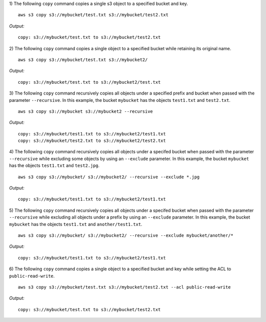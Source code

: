 1) The following ``copy`` command copies a single s3 object to a specified
bucket and key.
::

    aws s3 copy s3://mybucket/test.txt s3://mybucket/test2.txt

*Output:*
::

    copy: s3://mybucket/test.txt to s3://mybucket/test2.txt

2) The following ``copy`` command copies a single object to a specified
bucket while retaining its original name.
::

    aws s3 copy s3://mybucket/test.txt s3://mybucket2/

*Output:*
::

    copy: s3://mybucket/test.txt to s3://mybucket2/test.txt

3) The following ``copy`` command recursively copies all objects under
a specified prefix and bucket when passed with the parameter
``--recursive``.  In this example, the bucket ``mybucket`` has the
objects ``test1.txt`` and ``test2.txt``.
::

    aws s3 copy s3://mybucket s3://mybucket2 --recursive

*Output:*
::
    
    copy: s3://mybucket/test1.txt to s3://mybucket2/test1.txt
    copy: s3://mybucket/test2.txt to s3://mybucket2/test2.txt

4) The following ``copy`` command recursively copies all objects under
a specifed bucket when passed with the parameter ``--recursive`` while
excluding some objects by using an ``--exclude`` parameter.  In this
example, the bucket ``mybucket`` has the objects ``test1.txt``
and ``test2.jpg``.
::

    aws s3 copy s3://mybucket/ s3://mybucket2/ --recursive --exclude *.jpg

*Output:*
::
    
    copy: s3://mybucket/test1.txt to s3://mybucket2/test1.txt

5) The following ``copy`` command recursively copies all objects under a
specifed bucket when passed with the parameter ``--recursive`` while
excluding all objects under a prefix by using an ``--exclude`` parameter.
In this example, the bucket ``mybucket`` has the objects ``test1.txt``
and ``another/test1.txt``.
::

    aws s3 copy s3://mybucket/ s3://mybucket2/ --recursive --exclude mybucket/another/*

*Output:*
::
    
    copy: s3://mybucket/test1.txt to s3://mybucket2/test1.txt

6) The following ``copy`` command copies a single object to a specified
bucket and key while setting the ACL to ``public-read-write``.
::

    aws s3 copy s3://mybucket/test.txt s3://mybucket/test2.txt --acl public-read-write

*Output:*
::

    copy: s3://mybucket/test.txt to s3://mybucket/test2.txt
